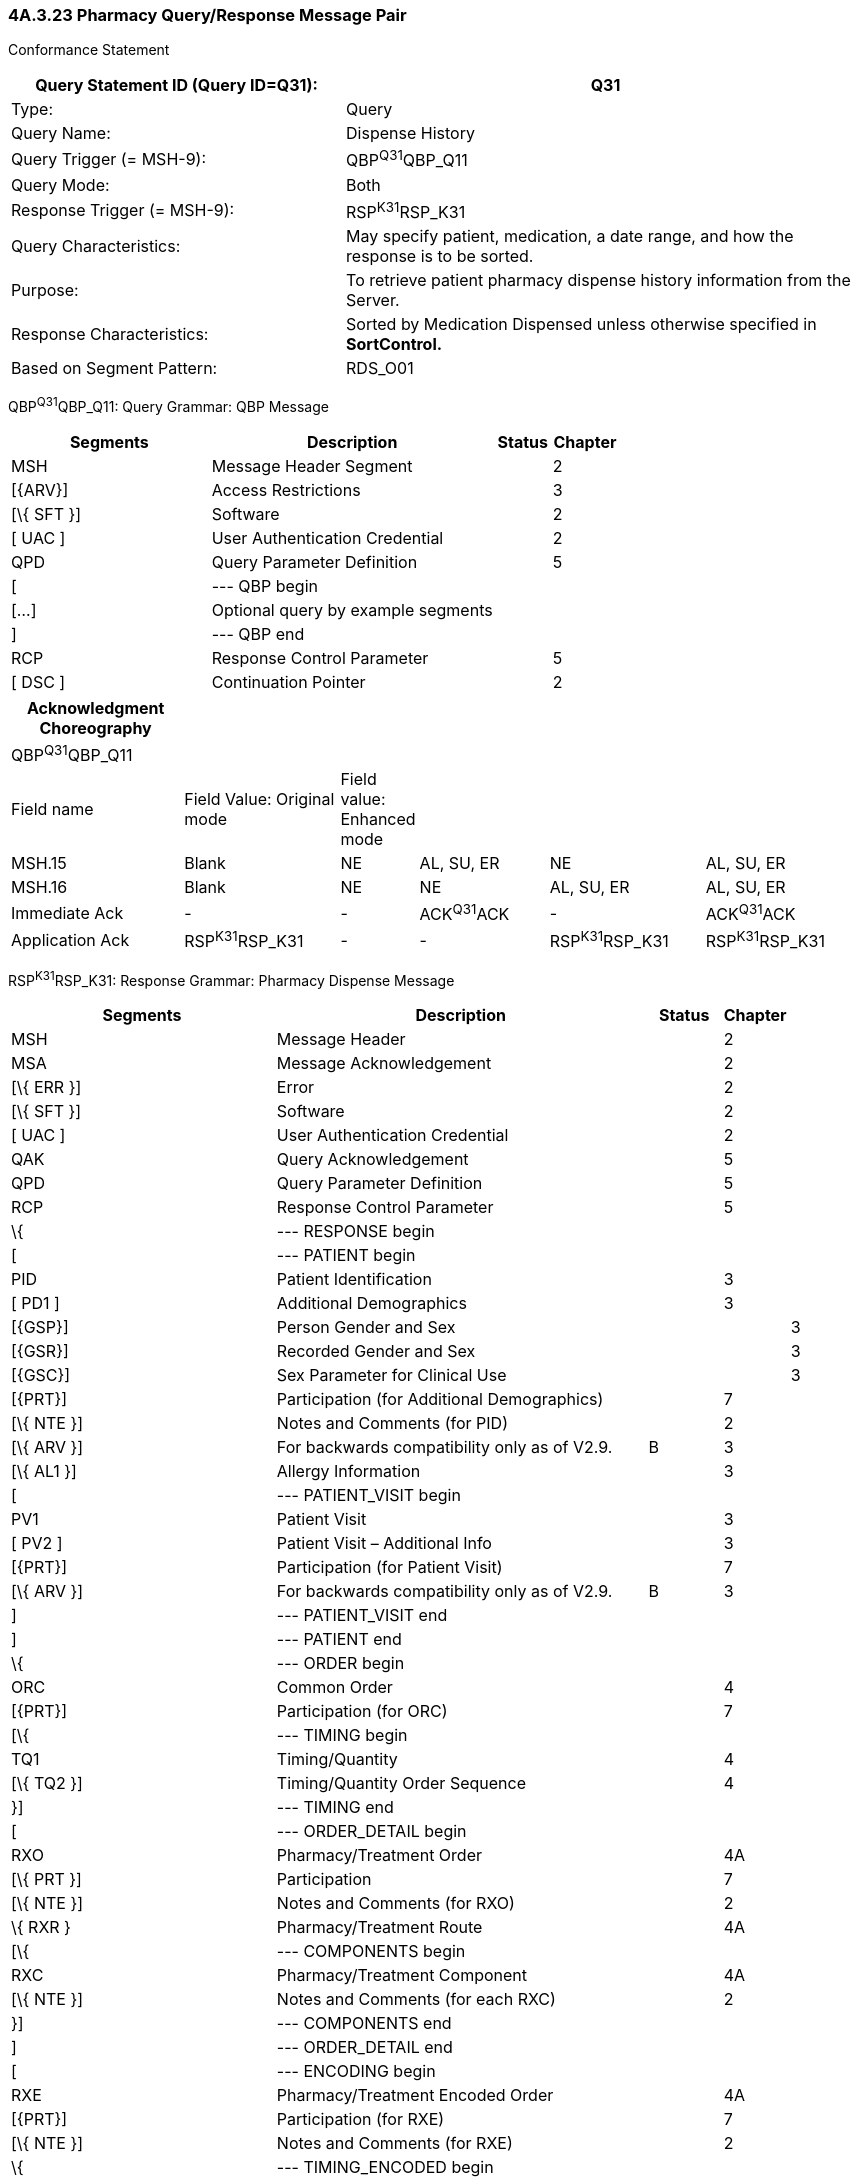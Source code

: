 === 4A.3.23 Pharmacy Query/Response Message Pair 

Conformance Statement

[width="100%",cols="39%,61%",options="header",]
|===
|Query Statement ID (Query ID=Q31): |Q31
|Type: |Query
|Query Name: |Dispense History
|Query Trigger (= MSH-9): |QBP^Q31^QBP_Q11
|Query Mode: |Both
|Response Trigger (= MSH-9): |RSP^K31^RSP_K31
|Query Characteristics: |May specify patient, medication, a date range, and how the response is to be sorted.
|Purpose: |To retrieve patient pharmacy dispense history information from the Server.
|Response Characteristics: |Sorted by Medication Dispensed unless otherwise specified in *SortControl.*
|Based on Segment Pattern: |RDS_O01
|===

QBP^Q31^QBP_Q11: Query Grammar: QBP Message

[width="100%",cols="33%,47%,9%,11%",options="header",]
|===
|Segments |Description |Status |Chapter
|MSH |Message Header Segment | |2
|[\{ARV}] |Access Restrictions | |3
|[\{ SFT }] |Software | |2
|[ UAC ] |User Authentication Credential | |2
|QPD |Query Parameter Definition | |5
|[ |--- QBP begin | |
|[...] |Optional query by example segments | |
|] |--- QBP end | |
|RCP |Response Control Parameter | |5
|[ DSC ] |Continuation Pointer | |2
|===

[width="100%",cols="21%,19%,5%,16%,19%,20%",options="header",]
|===
|Acknowledgment Choreography | | | | |
|QBP^Q31^QBP_Q11 | | | | |
|Field name |Field Value: Original mode |Field value: Enhanced mode | | |
|MSH.15 |Blank |NE |AL, SU, ER |NE |AL, SU, ER
|MSH.16 |Blank |NE |NE |AL, SU, ER |AL, SU, ER
|Immediate Ack |- |- |ACK^Q31^ACK |- |ACK^Q31^ACK
|Application Ack |RSP^K31^RSP_K31 |- |- |RSP^K31^RSP_K31 |RSP^K31^RSP_K31
|===

RSP^K31^RSP_K31: Response Grammar: Pharmacy Dispense Message

[width="100%",cols="34%,47%,9%,,10%",options="header",]
|===
|Segments |Description |Status |Chapter |
|MSH |Message Header | |2 |
|MSA |Message Acknowledgement | |2 |
|[\{ ERR }] |Error | |2 |
|[\{ SFT }] |Software | |2 |
|[ UAC ] |User Authentication Credential | |2 |
|QAK |Query Acknowledgement | |5 |
|QPD |Query Parameter Definition | |5 |
|RCP |Response Control Parameter | |5 |
|\{ |--- RESPONSE begin | | |
|[ |--- PATIENT begin | | |
|PID |Patient Identification | |3 |
|[ PD1 ] |Additional Demographics | |3 |
|[\{GSP}] |Person Gender and Sex | | |3
|[\{GSR}] |Recorded Gender and Sex | | |3
|[\{GSC}] |Sex Parameter for Clinical Use | | |3
|[\{PRT}] |Participation (for Additional Demographics) | |7 |
|[\{ NTE }] |Notes and Comments (for PID) | |2 |
|[\{ ARV }] |For backwards compatibility only as of V2.9. |B |3 |
|[\{ AL1 }] |Allergy Information | |3 |
|[ |--- PATIENT_VISIT begin | | |
|PV1 |Patient Visit | |3 |
|[ PV2 ] |Patient Visit – Additional Info | |3 |
|[\{PRT}] |Participation (for Patient Visit) | |7 |
|[\{ ARV }] |For backwards compatibility only as of V2.9. |B |3 |
|] |--- PATIENT_VISIT end | | |
|] |--- PATIENT end | | |
|\{ |--- ORDER begin | | |
|ORC |Common Order | |4 |
|[\{PRT}] |Participation (for ORC) | |7 |
|[\{ |--- TIMING begin | | |
|TQ1 |Timing/Quantity | |4 |
|[\{ TQ2 }] |Timing/Quantity Order Sequence | |4 |
|}] |--- TIMING end | | |
|[ |--- ORDER_DETAIL begin | | |
|RXO |Pharmacy/Treatment Order | |4A |
|[\{ PRT }] |Participation | |7 |
|[\{ NTE }] |Notes and Comments (for RXO) | |2 |
|\{ RXR } |Pharmacy/Treatment Route | |4A |
|[\{ |--- COMPONENTS begin | | |
|RXC |Pharmacy/Treatment Component | |4A |
|[\{ NTE }] |Notes and Comments (for each RXC) | |2 |
|}] |--- COMPONENTS end | | |
|] |--- ORDER_DETAIL end | | |
|[ |--- ENCODING begin | | |
|RXE |Pharmacy/Treatment Encoded Order | |4A |
|[\{PRT}] |Participation (for RXE) | |7 |
|[\{ NTE }] |Notes and Comments (for RXE) | |2 |
|\{ |--- TIMING_ENCODED begin | | |
|TQ1 |Timing/Quantity | |4 |
|[\{ TQ2 }] |Timing/Quantity Order Sequence | |4 |
|} |--- TIMING_ENCODED end | | |
|\{ RXR } |Pharmacy/Treatment Route | |4A |
|[\{ RXC }] |Pharmacy/Treatment Component | |4A |
|] |--- ENCODING end | | |
|RXD |Pharmacy/Treatment Dispense | |4A |
|[\{PRT}] |Participation (for RXD) | |7 |
|\{ RXR } |Pharmacy/Treatment Route | |A |
|[\{ RXC }] |Pharmacy/Treatment Component | |4A |
|[\{ CDO }] |Cumulative Dosage Segment | |4A |
|[\{ |--- OBSERVATION begin | | |
|OBX |Results | |7 |
|[\{PRT}] |Participation (for OBX) | |7 |
|[\{ NTE }] |Notes and Comments (for OBX) | |2 |
|}] |--- OBSERVATION end | | |
|} |--- ORDER end | | |
|} |--- RESPONSE end | | |
|[ DSC ] |Continuation Pointer | |2 |
|===

[width="100%",cols="23%,35%,12%,30%",options="header",]
|===
|Acknowledgment Choreography | | |
|RSP^K31^RSP_K31 | | |
|Field name |Field Value: Original mode |Field value: Enhanced mode |
|MSH.15 |Blank |NE |AL, SU, ER
|MSH.16 |Blank |NE |NE
|Immediate Ack |- |- |ACK^K31^ACK
|Application Ack |- |- |-
|===

QPD Input Parameter Specification

[width="100%",cols="11%,14%,8%,3%,6%,8%,3%,3%,8%,8%,9%,8%,11%",options="header",]
|===
|Field Seq (Query ID=Q31) |Name a|
Key/

Search

|Sort |LEN |TYPE |Opt |Rep |Match Op |TBL |Segment Field Name |Service Identifier Code |Element Name
|1 |MessageQueryName | | |60 |CWE |R | | | | | |
|2 |QueryTag | | |32 |ST |R | | | | | |
| |PatientList |S |Y |20 |CX |O | | | |PID.3 | |PID-3: Patient Identifier List
| |MedicationDispensed |S |Y |100 |CWE |O | |= | |RXD.2 | |RXD-2: Dispense/Give Code
| |DispenseDate.LL |S |Y |24 |DTM |O | |> +
= | |RXD.3 | |RXD-3: Date/Time Dispensed
| |DispenseDate.UL |S |Y |24 |DTM |O | |< +
= | |RXD.3 | |RXD-3: Date/Time Dispensed
|===

QPD Input Parameter Field Description and Commentary

[width="100%",cols="19%,11%,6%,64%",options="header",]
|===
|Input Parameter (Query ID=Q31) |Comp. Name |DT |Description
|MessageQueryName | |CWE |Must be valued Q31^Dispense History^HL7nnnn.
|QueryTag | |ST |Unique to each query message instance.
|PatientList | |CX |The combination of values for _PatientList.ID, and PatientList.AssigningAuthority,_ are intended to identify a unique entry on the PATIENT_MASTER table. The _PatientList.IdentifierTypeCode_ is useful for further filtering or to supply uniqueness in the event that the assigning authority may have more than one coding system. (The PATIENT_MASTER table contains a constraint that prevents multiple patients from being identified by the same combination of field values.) This PATIENT_MASTER entry will be searched against on the PHARMACY_DISPENSE_TRANSACTION table to retrieve the rows fulfilling the query conditions. +
 +
If this field is not valued, all values for this field are considered to be a match. +
 +
If one PID.3 is specified, only 1 segment pattern will be returned.
| |ID |ID |If this field, PID.3.1, is not valued, all values for this field are considered to be a match.
| |Assigning Authority |HD |If this field, PID.3.4, is not valued, all values for this field are considered to be a match.
| |Identifier type code |IS |If this field, PID.3.5, is not valued, all values for this field are considered to be a match.
|MedicationDispensed | |CWE |If this field is not valued, all values for this field are considered to be a match.
|DispenseDate.LL | |DTM |This is the earliest value to be returned for Date/Time Dispensed. If this field is not valued, all values for this field are considered to be a match.
|DispenseDate.UL | |DTM |This is the latest value to be returned for Date/Time Dispensed. If this field is not valued, all values for this field are considered to be a match.
|===

